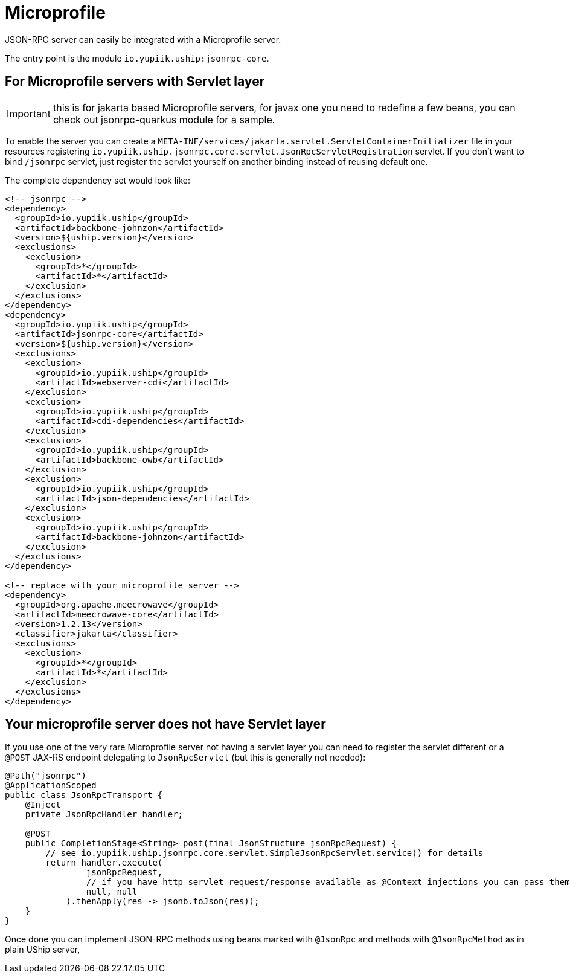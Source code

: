 = Microprofile

JSON-RPC server can easily be integrated with a Microprofile server.

The entry point is the module `io.yupiik.uship:jsonrpc-core`.

== For Microprofile servers with Servlet layer

IMPORTANT: this is for jakarta based Microprofile servers, for javax one you need to redefine a few beans, you can check out jsonrpc-quarkus module for a sample.

To enable the server you can create a `META-INF/services/jakarta.servlet.ServletContainerInitializer` file in your resources registering `io.yupiik.uship.jsonrpc.core.servlet.JsonRpcServletRegistration` servlet.
If you don't want to bind `/jsonrpc` servlet, just register the servlet yourself on another binding instead of reusing default one.

The complete dependency set would look like:

[source,xml]
----
<!-- jsonrpc -->
<dependency>
  <groupId>io.yupiik.uship</groupId>
  <artifactId>backbone-johnzon</artifactId>
  <version>${uship.version}</version>
  <exclusions>
    <exclusion>
      <groupId>*</groupId>
      <artifactId>*</artifactId>
    </exclusion>
  </exclusions>
</dependency>
<dependency>
  <groupId>io.yupiik.uship</groupId>
  <artifactId>jsonrpc-core</artifactId>
  <version>${uship.version}</version>
  <exclusions>
    <exclusion>
      <groupId>io.yupiik.uship</groupId>
      <artifactId>webserver-cdi</artifactId>
    </exclusion>
    <exclusion>
      <groupId>io.yupiik.uship</groupId>
      <artifactId>cdi-dependencies</artifactId>
    </exclusion>
    <exclusion>
      <groupId>io.yupiik.uship</groupId>
      <artifactId>backbone-owb</artifactId>
    </exclusion>
    <exclusion>
      <groupId>io.yupiik.uship</groupId>
      <artifactId>json-dependencies</artifactId>
    </exclusion>
    <exclusion>
      <groupId>io.yupiik.uship</groupId>
      <artifactId>backbone-johnzon</artifactId>
    </exclusion>
  </exclusions>
</dependency>

<!-- replace with your microprofile server -->
<dependency>
  <groupId>org.apache.meecrowave</groupId>
  <artifactId>meecrowave-core</artifactId>
  <version>1.2.13</version>
  <classifier>jakarta</classifier>
  <exclusions>
    <exclusion>
      <groupId>*</groupId>
      <artifactId>*</artifactId>
    </exclusion>
  </exclusions>
</dependency>
----

== Your microprofile server does not have Servlet layer

If you use one of the very rare Microprofile server not having a servlet layer you can need to register the servlet different or a `@POST` JAX-RS endpoint delegating to `JsonRpcServlet` (but this is generally not needed):

[source,java]
----
@Path("jsonrpc")
@ApplicationScoped
public class JsonRpcTransport {
    @Inject
    private JsonRpcHandler handler;

    @POST
    public CompletionStage<String> post(final JsonStructure jsonRpcRequest) {
        // see io.yupiik.uship.jsonrpc.core.servlet.SimpleJsonRpcServlet.service() for details
        return handler.execute(
                jsonRpcRequest,
                // if you have http servlet request/response available as @Context injections you can pass them here
                null, null
            ).thenApply(res -> jsonb.toJson(res));
    }
}
----

Once done you can implement JSON-RPC methods using beans marked with `@JsonRpc` and methods with `@JsonRpcMethod` as in plain UShip server,

